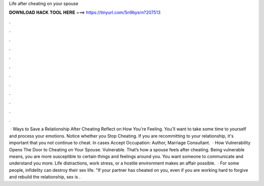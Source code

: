 Life after cheating on your spouse

𝐃𝐎𝐖𝐍𝐋𝐎𝐀𝐃 𝐇𝐀𝐂𝐊 𝐓𝐎𝐎𝐋 𝐇𝐄𝐑𝐄 ===> https://tinyurl.com/5n9bysrn?207513

.

.

.

.

.

.

.

.

.

.

.

.

 · Ways to Save a Relationship After Cheating Reflect on How You're Feeling. You'll want to take some time to yourself and process your emotions. Notice whether you Stop Cheating. If you are recommitting to your relationship, it's important that you not continue to cheat. In cases Accept Occupation: Author, Marriage Consultant.  · How Vulnerability Opens The Door to Cheating on Your Spouse. Vulnerable. That’s how a spouse feels after cheating. Being vulnerable means, you are more susceptible to certain things and feelings around you. You want someone to communicate and understand you more. Life distractions, work stress, or a hostile environment makes an affair possible.  · For some people, infidelity can destroy their sex life. "If your partner has cheated on you, even if you are working hard to forgive and rebuild the relationship, sex is .